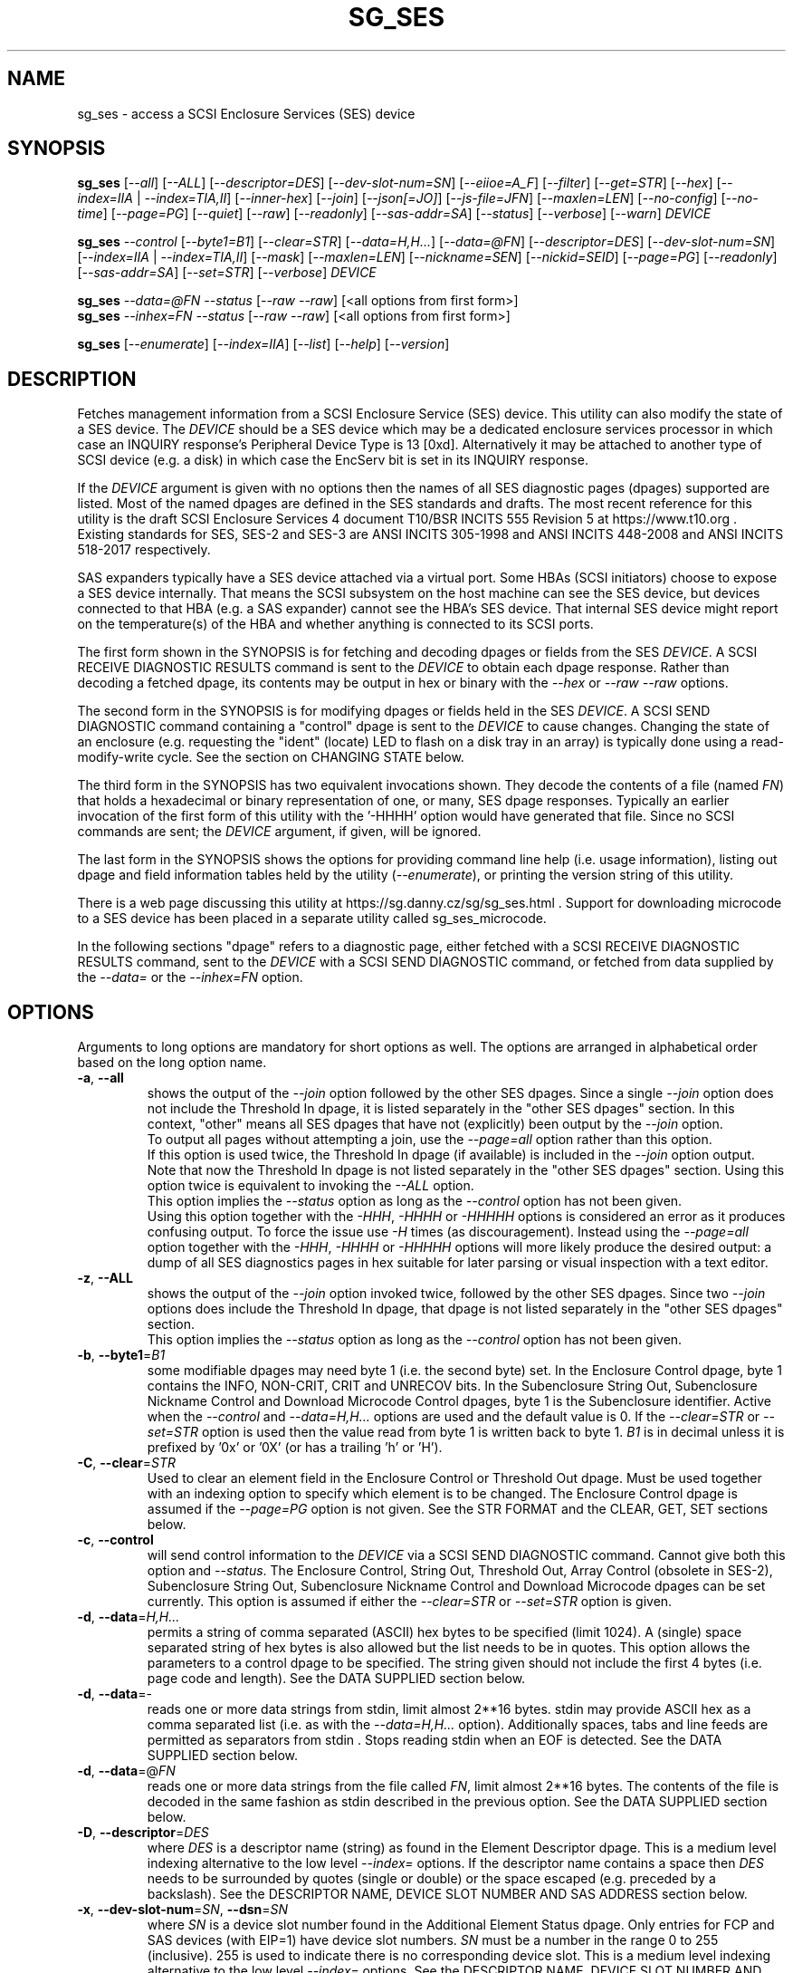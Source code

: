 .TH SG_SES "8" "June 2023" "sg3_utils\-1.48" SG3_UTILS
.SH NAME
sg_ses \- access a SCSI Enclosure Services (SES) device
.SH SYNOPSIS
.B sg_ses
[\fI\-\-all\fR] [\fI\-\-ALL\fR] [\fI\-\-descriptor=DES\fR]
[\fI\-\-dev\-slot\-num=SN\fR] [\fI\-\-eiioe=A_F\fR] [\fI\-\-filter\fR]
[\fI\-\-get=STR\fR] [\fI\-\-hex\fR] [\fI\-\-index=IIA\fR |
\fI\-\-index=TIA,II\fR] [\fI\-\-inner\-hex\fR] [\fI\-\-join\fR]
[\fI\-\-json[=JO]\fR] [\fI\-\-js\-file=JFN\fR] [\fI\-\-maxlen=LEN\fR]
[\fI\-\-no\-config\fR] [\fI\-\-no\-time\fR] [\fI\-\-page=PG\fR]
[\fI\-\-quiet\fR] [\fI\-\-raw\fR] [\fI\-\-readonly\fR]
[\fI\-\-sas\-addr=SA\fR] [\fI\-\-status\fR] [\fI\-\-verbose\fR]
[\fI\-\-warn\fR] \fIDEVICE\fR
.PP
.B sg_ses
\fI\-\-control\fR [\fI\-\-byte1=B1\fR] [\fI\-\-clear=STR\fR]
[\fI\-\-data=H,H...\fR] [\fI\-\-data=@FN\fR] [\fI\-\-descriptor=DES\fR]
[\fI\-\-dev\-slot\-num=SN\fR] [\fI\-\-index=IIA\fR | \fI\-\-index=TIA,II\fR]
[\fI\-\-mask\fR] [\fI\-\-maxlen=LEN\fR] [\fI\-\-nickname=SEN\fR]
[\fI\-\-nickid=SEID\fR]  [\fI\-\-page=PG\fR] [\fI\-\-readonly\fR]
[\fI\-\-sas\-addr=SA\fR] [\fI\-\-set=STR\fR] [\fI\-\-verbose\fR]
\fIDEVICE\fR
.PP
.B sg_ses
\fI\-\-data=@FN\fR \fI\-\-status\fR [\fI\-\-raw\fR \fI\-\-raw\fR]
[<all options from first form>]
.br
.B sg_ses
\fI\-\-inhex=FN\fR \fI\-\-status\fR [\fI\-\-raw\fR \fI\-\-raw\fR]
[<all options from first form>]
.PP
.B sg_ses
[\fI\-\-enumerate\fR] [\fI\-\-index=IIA\fR] [\fI\-\-list\fR] [\fI\-\-help\fR]
[\fI\-\-version\fR]
.SH DESCRIPTION
.\" Add any additional description here
Fetches management information from a SCSI Enclosure Service (SES) device.
This utility can also modify the state of a SES device. The \fIDEVICE\fR
should be a SES device which may be a dedicated enclosure services processor
in which case an INQUIRY response's Peripheral Device Type is 13 [0xd].
Alternatively it may be attached to another type of SCSI device (e.g. a
disk) in which case the EncServ bit is set in its INQUIRY response.
.PP
If the \fIDEVICE\fR argument is given with no options then the names of all
SES diagnostic pages (dpages) supported are listed. Most of the named dpages
are defined in the SES standards and drafts. The most recent reference for
this utility is the draft SCSI Enclosure Services 4 document T10/BSR INCITS
555 Revision 5 at https://www.t10.org . Existing standards for SES, SES\-2
and SES\-3 are ANSI INCITS 305\-1998 and ANSI INCITS 448\-2008 and ANSI
INCITS 518\-2017 respectively.
.PP
SAS expanders typically have a SES device attached via a virtual port. Some
HBAs (SCSI initiators) choose to expose a SES device internally. That means
the SCSI subsystem on the host machine can see the SES device, but devices
connected to that HBA (e.g. a SAS expander) cannot see the HBA's SES device.
That internal SES device might report on the temperature(s) of the HBA and
whether anything is connected to its SCSI ports.
.PP
The first form shown in the SYNOPSIS is for fetching and decoding dpages or
fields from the SES \fIDEVICE\fR. A SCSI RECEIVE DIAGNOSTIC RESULTS command
is sent to the \fIDEVICE\fR to obtain each dpage response.  Rather than
decoding a fetched dpage, its contents may be output in hex or binary with
the \fI\-\-hex\fR or \fI\-\-raw \-\-raw\fR options.
.PP
The second form in the SYNOPSIS is for modifying dpages or fields held in the
SES \fIDEVICE\fR. A SCSI SEND DIAGNOSTIC command containing a "control" dpage
is sent to the \fIDEVICE\fR to cause changes. Changing the state of an
enclosure (e.g. requesting the "ident" (locate) LED to flash on a disk tray
in an array) is typically done using a read\-modify\-write cycle. See the
section on CHANGING STATE below.
.PP
The third form in the SYNOPSIS has two equivalent invocations shown. They
decode the contents of a file (named \fIFN\fR) that holds a hexadecimal or
binary representation of one, or many, SES dpage responses. Typically an
earlier invocation of the first form of this utility with the '\-HHHH' option
would have generated that file. Since no SCSI commands are sent; the
\fIDEVICE\fR argument, if given, will be ignored.
.PP
The last form in the SYNOPSIS shows the options for providing command line
help (i.e. usage information), listing out dpage and field information tables
held by the utility (\fI\-\-enumerate\fR), or printing the version string
of this utility.
.PP
There is a web page discussing this utility at
https://sg.danny.cz/sg/sg_ses.html . Support for downloading microcode to
a SES device has been placed in a separate utility called sg_ses_microcode.
.PP
In the following sections "dpage" refers to a diagnostic page, either fetched
with a SCSI RECEIVE DIAGNOSTIC RESULTS command, sent to the \fIDEVICE\fR with
a SCSI SEND DIAGNOSTIC command, or fetched from data supplied by the
\fI\-\-data=\fR or the \fI\-\-inhex=FN\fR option.
.SH OPTIONS
Arguments to long options are mandatory for short options as well.
The options are arranged in alphabetical order based on the long option name.
.TP
\fB\-a\fR, \fB\-\-all\fR
shows the output of the \fI\-\-join\fR option followed by the other SES
dpages. Since a single \fI\-\-join\fR option does not include the Threshold
In dpage, it is listed separately in the "other SES dpages" section. In
this context, "other" means all SES dpages that have not (explicitly) been
output by the \fI\-\-join\fR option.
.br
To output all pages without attempting a join, use the \fI\-\-page=all\fR
option rather than this option.
.br
If this option is used twice, the Threshold In dpage (if available) is
included in the \fI\-\-join\fR option output. Note that now the Threshold In
dpage is not listed separately in the "other SES dpages" section. Using this
option twice is equivalent to invoking the \fI\-\-ALL\fR option.
.br
This option implies the \fI\-\-status\fR option as long as the
\fI\-\-control\fR option has not been given.
.br
Using this option together with the \fI\-HHH\fR, \fI\-HHHH\fR or
\fI\-HHHHH\fR options is considered an error as it produces confusing output.
To force the issue use \fI\-H\fR times (as discouragement). Instead using the
\fI\-\-page=all\fR option together with the \fI\-HHH\fR, \fI\-HHHH\fR or
\fI\-HHHHH\fR options will more likely produce the desired output: a dump of
all SES diagnostics pages in hex suitable for later parsing or visual
inspection with a text editor.
.TP
\fB\-z\fR, \fB\-\-ALL\fR
shows the output of the \fI\-\-join\fR option invoked twice, followed by the
other SES dpages. Since two \fI\-\-join\fR options does include the Threshold
In dpage, that dpage is not listed separately in the "other SES dpages"
section.
.br
This option implies the \fI\-\-status\fR option as long as the
\fI\-\-control\fR option has not been given.
.TP
\fB\-b\fR, \fB\-\-byte1\fR=\fIB1\fR
some modifiable dpages may need byte 1 (i.e. the second byte) set. In the
Enclosure Control dpage, byte 1 contains the INFO, NON\-CRIT, CRIT and
UNRECOV bits. In the Subenclosure String Out, Subenclosure Nickname Control
and Download Microcode Control dpages, byte 1 is the Subenclosure identifier.
Active when the \fI\-\-control\fR and \fI\-\-data=H,H...\fR options are used
and the default value is 0. If the \fI\-\-clear=STR\fR or \fI\-\-set=STR\fR
option is used then the value read from byte 1 is written back to byte 1.
\fIB1\fR is in decimal unless it is prefixed by '0x' or '0X' (or has a
trailing 'h' or 'H').
.TP
\fB\-C\fR, \fB\-\-clear\fR=\fISTR\fR
Used to clear an element field in the Enclosure Control or Threshold Out
dpage. Must be used together with an indexing option to specify which element
is to be changed. The Enclosure Control dpage is assumed if the
\fI\-\-page=PG\fR option is not given. See the STR FORMAT and the CLEAR, GET,
SET sections below.
.TP
\fB\-c\fR, \fB\-\-control\fR
will send control information to the \fIDEVICE\fR via a SCSI SEND
DIAGNOSTIC command. Cannot give both this option and \fI\-\-status\fR.
The Enclosure Control, String Out, Threshold Out, Array Control (obsolete
in SES\-2), Subenclosure String Out, Subenclosure Nickname Control and
Download Microcode dpages can be set currently. This option is assumed if
either the \fI\-\-clear=STR\fR or \fI\-\-set=STR\fR option is given.
.TP
\fB\-d\fR, \fB\-\-data\fR=\fIH,H...\fR
permits a string of comma separated (ASCII) hex bytes to be specified (limit
1024). A (single) space separated string of hex bytes is also allowed but
the list needs to be in quotes. This option allows the parameters to a
control dpage to be specified. The string given should not include the first 4
bytes (i.e. page code and length). See the DATA SUPPLIED section below.
.TP
\fB\-d\fR, \fB\-\-data\fR=\-
reads one or more data strings from stdin, limit almost 2**16 bytes. stdin
may provide ASCII hex as a comma separated list (i.e. as with the
\fI\-\-data=H,H...\fR option). Additionally spaces, tabs and line feeds are
permitted as separators from stdin . Stops reading stdin when an EOF is
detected. See the DATA SUPPLIED section below.
.TP
\fB\-d\fR, \fB\-\-data\fR=@\fIFN\fR
reads one or more data strings from the file called \fIFN\fR, limit almost
2**16 bytes. The contents of the file is decoded in the same fashion as
stdin described in the previous option. See the DATA SUPPLIED section below.
.TP
\fB\-D\fR, \fB\-\-descriptor\fR=\fIDES\fR
where \fIDES\fR is a descriptor name (string) as found in the Element
Descriptor dpage. This is a medium level indexing alternative to the low
level \fI\-\-index=\fR options. If the descriptor name contains a space then
\fIDES\fR needs to be surrounded by quotes (single or double) or the space
escaped (e.g. preceded by a backslash). See the DESCRIPTOR NAME, DEVICE SLOT
NUMBER AND SAS ADDRESS section below.
.TP
\fB\-x\fR, \fB\-\-dev\-slot\-num\fR=\fISN\fR, \fB\-\-dsn\fR=\fISN\fR
where \fISN\fR is a device slot number found in the Additional Element Status
dpage. Only entries for FCP and SAS devices (with EIP=1) have device slot
numbers. \fISN\fR must be a number in the range 0 to 255 (inclusive). 255 is
used to indicate there is no corresponding device slot. This is a medium level
indexing alternative to the low level \fI\-\-index=\fR options. See the
DESCRIPTOR NAME, DEVICE SLOT NUMBER AND SAS ADDRESS section below.
.TP
\fB\-E\fR, \fB\-\-eiioe\fR=\fIA_F\fR
\fIA_F\fR is either the string 'auto' or 'force'. There was some fuzziness
in the interpretation of the 'element index' field in the Additional Element
Status (AES) dpage between SES\-2 and SES\-3. The EIIOE bit was introduced to
resolve the problem but not all enclosures have caught up. In the SES\-3
revision 12 draft the EIIOE bit was expanded to a 2 bit EIIOE field.
Using '\-\-eiioe=force' will decode the AES dpage as if the EIIOE field is set
to 1.  Using '\-\-eiioe=auto' will decode the AES dpage as if the EIIOE field
is set to 1 if the first AES descriptor has its EIP bit set and its element
index field is 1 (in other words a heuristic to guess whether the EIIOE field
should be set to 1 or 0).
.br
If the enclosure sets the actual EIIOE field to 1 or more then this option has
no effect. It is recommended that HP JBOD users set \-\-eiioe=auto .
.TP
\fB\-e\fR, \fB\-\-enumerate\fR
enumerate all known diagnostic page (dpage) names and SES elements that this
utility recognizes plus the abbreviations accepted by this utility. Ignores
\fIDEVICE\fR if it is given. Essentially it is dumping out tables held
internally by this utility.
.br
If \fI\-\-enumerate\fR is given twice, then the recognized acronyms for the
\fI\-\-clear=STR\fR, \fI\-\-get=STR\fR and \fI\-\-set=STR\fR options are
listed. The utility exits after listing this information, so most other
options and \fIDEVICE\fR are ignored. Since there are many acronyms for
the Enclosure Control/Status dpage then the output can be further restricted
by giving the \fI\-\-index=IIA\fR option (e.g. "sg_ses \-ee \-I ts" to only
show the acronyms associated with the Enclosure Control/Status dpage's
Temperature Sensor Element Type).
.TP
\fB\-f\fR, \fB\-\-filter\fR
cuts down on the amount of output from the Enclosure Status dpage and the
Additional Element Status dpage. When this option is given, any line which
has all its binary flags cleared (i.e. 0) is filtered out (i.e.  ignored).
If a line has some other value on it (e.g. a temperature) then it is output.
When this option is used twice only elements associated with the "status=ok"
field (in the Enclosure status dpage) are output. The \fI\-\-filter\fR option
is useful for reducing the amount of output generated by the \fI\-\-join\fR
option.
.TP
\fB\-G\fR, \fB\-\-get\fR=\fISTR\fR
Used to read a field in a status element. Must be used together with a an
indexing option to specify which element is to be read. By default the
Enclosure Status dpage is read, the only other dpages that can be read are the
Threshold In and Additional Element Status dpages. If a value is found it is
output in decimal to stdout (by default) or in hexadecimal preceded by "0x"
if the \fI\-\-hex\fR option is also given. See the STR FORMAT and the CLEAR,
GET, SET sections below.
.TP
\fB\-h\fR, \fB\-\-help\fR
output the usage message then exit. Since there is a lot of information,
it is split into two pages. The most important is shown on the first page.
Use this option twice (e.g. '\-hh') to output the second page. Note: the
\fI\-\-enumerate\fR option might also be viewed as a help or usage type
option. And like this option it has a "given twice" form: '\-ee'.
.TP
\fB\-H\fR, \fB\-\-hex\fR
If the \fI\-\-get=STR\fR option is given then output the value found (if
any) in hexadecimal, with a leading "0x". Otherwise output the response
in hexadecimal; with a leading hex address/index at the start of each line.
If given twice an ASCII rendering is given to the right of each line. If
given three or more times, the hexadecimal bytes only are output, 16
bytes (or less) on each line.
.br
Ignored when all elements from several dpages are being accessed (e.g. when
the \fI\-\-join\fR option is used). Also see the \fI\-\-raw\fR option which
may be used with this option.
.br
To dump one of more dpage responses to stdout in ASCII parsable hexadecimal
use \fI\-HHH\fR or \fI\-HHHH\fR. The triple H form only outputs hexadecimal
which is fine for a single dpage response. When all dpages are dumped (e.g.
with \fI\-\-page=all\fR) then the quad H form adds the name of each dpage
preceded by a hash mark ('#'). Hence the output of the quad H form is still
parsable plus it is easier for users to view and possibly edit. Using this
option 5 times (e.g. \fI\-HHHHH\fR) adds the page code in hex after the
page's name in the comment before the hex rendering of that mode page.
.br
If the \fI\-\-inner\-hex\fR option is also given it changes the action of
this option. See the description of the \fI\-\-inner\-hex\fR option. Giving
both \fI\-HHHH\fR (or greater) and the \fI\-\-inner\-hex\fR option is
reported as an error.
.br
Note that the meaning of '-H' and '-HH' have been swapped in
version "2.72 20230130" for compatibility with other utilities in this
package and the description of this option in the sg3_utils(8) manpage.
.TP
\fB\-I\fR, \fB\-\-index\fR=\fIIIA\fR
where \fIIIA\fR is either an individual index (II) or an Element type
abbreviation (A). See the INDEXES section below. If the \fI\-\-page=PG\fR
option is not given then the Enclosure Status (or Control) dpage is assumed.
May be used with the \fI\-\-join\fR option or one of the \fI\-\-clear=STR\fR,
\fI\-\-get=STR\fR or \fI\-\-set=STR\fR options. To enumerate the available
Element type abbreviations use the \fI\-\-enumerate\fR option.
.TP
\fB\-I\fR, \fB\-\-index\fR=\fITIA,II\fR
where \fITIA,II\fR is an type header index (TI) or Element type
abbreviation (A) followed by an individual index (II). See the INDEXES section
below. If the \fI\-\-page=PG\fR option is not given then the Enclosure
Status (or Control) dpage is assumed. May be used with the \fI\-\-join\fR
option or one of the \fI\-\-clear=STR\fR, \fI\-\-get=STR\fR or
\fI\-\-set=STR\fR options. To enumerate the available Element type
abbreviations use the \fI\-\-enumerate\fR option.
.TP
\fB\-X\fR, \fB\-\-inhex\fR=\fIFN\fR
where \fIFN\fR is a filename. It has the equivalent action of the
\fI\-\-data=@FN\fR option. If \fIFN\fR is '\-' then stdin is read. This
option has been given for compatibility with other utilities in this
package that use \fI\-\-inhex=FN\fR (or \fI\-\-in=FN\fR) is a similar
way. See the "HEX, BINARY AND JSON FORMATS" section in the
sg3_utils manpage for more information.
.TP
\fB\-i\fR, \fB\-\-inner\-hex\fR
the outer levels of a status dpage are decoded and printed out but the
innermost level(s) (e.g. the Element Status Descriptor) is output in hex.
For dpages that depend on the Configuration dpage, its structure is taken
into account with this option, while when the \fI\-\-no\-config\fR option
is used, its structure is ignored. Can be used with an indexing option
and/or \fI\-\-join\fR options. This option is mainly for debugging.
.br
This option may also be used with the \fI\-\-json[=JO]\fR option to lessen
the decoding dependency on other dpages. This option may be used twice in
this context. See the JSON INFORMATION section below.
.br
The \fI\-\-hex\fR option may be given with this option to control whether
ASCII appears to the right of each hex line of bytes, or not. Without a
\fI\-\-hex\fR option, ASCII appears to the right of each hex line of bytes;
if the \fI\-\-hex\fR option appear once, no ASCII rendering appears.
.TP
\fB\-j\fR, \fB\-\-join\fR
group elements from the Element Descriptor, Enclosure Status and Additional
Element Status dpages. If this option is given twice then elements from the
Threshold In dpage are also grouped. The order is dictated by the Configuration
dpage but that dpage is not explicitly shown.
.br
There can be a bewildering amount of information in the "join" output. The
default is to output everything. Several additional options are provided to
cut down the amount displayed. If the indexing options is given, only the
matching elements and their associated fields are output. The \fI\-\-filter\fR
option (see its description) can be added to reduce the amount of output.
Also "\-\-page=aes" (or "\-p 0xa") can be added to suppress the output of
rows that don't have a "aes" dpage component. See the INDEXES and DESCRIPTOR
NAME, DEVICE SLOT NUMBER AND SAS ADDRESS sections below.
.br
This option implies the \fI\-\-status\fR option. Giving the \fI\-\-control\fR
option with this option is an error.
.TP
\fB\-J\fR[=\fIJO\fR], \fB\-\-json\fR[=\fIJO\fR]
output is in JSON format instead of plain text form. Note that arguments
to the short and long form are themselves optional and if present start
with "=" and no whitespace is permitted around that "=".
.br
See sg3_utils_json manpage or use '?' for \fIJO\fR to get a summary.
For more specific information about JSON output with this utility, see the
JSON INFORMATION section below.
.TP
\fB\-Q\fR, \fB\-\-js\-file\fR=\fIJFN\fR
output is in JSON format and it is sent to a file named \fIJFN\fR. If that
file exists then it is truncated. By default, the JSON output is sent to
stdout.
.br
When this option is given, the \fI\-\-json[=JO]\fR option is implied and
need not be given. The \fI\-\-json[=JO]\fR option may still be needed to
set the \fIJO\fR parameter to non-default values.
.TP
\fB\-l\fR, \fB\-\-list\fR
This option is equivalent to \fI\-\-enumerate\fR. See that option.
.TP
\fB\-M\fR, \fB\-\-mask\fR
When modifying elements, the default action is a read (status element),
mask, modify (based on \fI\-\-clear=STR\fR or \fI\-\-set=STR\fR) then write
back as the control element. The mask step is new in sg_ses version 1.98
and is based on what is allowable (and in the same location) in draft SES\-3
revision 6. Those masks may evolve, as they have in the past. This option
re\-instates the previous logic which was to ignore the mask step. The
default action (i.e. without this option) is to perform the mask step in
the read\-mask\-modify\-write sequence.
.TP
\fB\-m\fR, \fB\-\-maxlen\fR=\fILEN\fR
\fILEN\fR is placed in the ALLOCATION LENGTH field of the SCSI RECEIVE
DIAGNOSTIC RESULTS commands sent by the utility. It represents the maximum
size of data the SES device can return (in bytes). It cannot exceed 65535
and defaults to 65532 (bytes). Some systems may not permit such large sizes
hence the need for this option. If \fILEN\fR is less than 0 or greater than
65535 then an error is generated. If \fILEN\fR is 0 then the default value
is used, otherwise if it is less than 4 then it is ignored (and a warning is
sent to stderr).
.TP
\fB\-n\fR, \fB\-\-nickname\fR=\fISEN\fR
where \fISEN\fR is the new Subenclosure Nickname. Only the first 32
characters (bytes) of \fISEN\fR are used, if more are given they are
ignored. See the SETTING SUBENCLOSURE NICKNAME section below.
.TP
\fB\-N\fR, \fB\-\-nickid\fR=\fISEID\fR
where \fISEID\fR is the Subenclosure identifier that the new
Nickname (\fISEN\fR) will be applied to. So \fISEID\fR must be an existing
Subenclosure identifier. The default value is 0 which is the
main enclosure.
.TP
\fB\-F\fR, \fB\-\-no\-config\fR
the Element status, Array status (obsolete), Element Descriptor, Additional
element status and Threshold In dpages all depend on the Configuration dpage
for decoding. For debugging purposes, when there is something wrong with the
relationship between these dpages, it may be useful to look at those pages
without using the configuration dpage. That is what this option does. Those
dpages still have some structure that can be output without the Configuration
dpage, but the inner parts are typically output in hex when this option is
given. This option is somewhat related to the \fI\-\-inner\-hex\fR option
which is also useful for debugging.
.br
This option is ignored on dpages that don't depend on the Configuration
dpage, including the Configuration dpage itself.
.TP
\fB\-y\fR, \fB\-\-no\-time\fR
this utility now issues a SCSI REPORT TIMESTAMP command just after an INQUIRY
command at the start of its execution. This enables the utility to output a
date\-time stamp or an uptime duration. The time value returned is in
illiseconds from some epoch. If the value corresponds to a period of less
than 3 years then it is considered to be an uptime duration and is output in
days, hours, minutes, seconds and milliseconds. Unix systems including Linux,
FreeBSD and Solaris use 00:00 on 1st January 1970 UTC as their epoch. The
date\-time stamp output is in RFC 2822 date format on two adjacent lines,
one in UTC and the other in local time.
.br
If for some reason calling the REPORT TIMESTAMP command causes a problem,
then this option will disable this feature.
.br
Note that the time returned is from the enclosure, not the machine that the
utility is executed from. This utility can use modern SCSI disks as the
\fIDEVICE\fR to fetch that disk't timestamp; this utility will then find
thet the \fIDEVICE\fR is not an enclosure and exit without doing any harm.
.TP
\fB\-p\fR, \fB\-\-page\fR=\fIPG\fR
where \fIPG\fR is a dpage abbreviation or code (a number). If \fIPG\fR
starts with a digit it is assumed to be in decimal unless prefixed by
0x for hex. Valid range is 0 to 255 (0x0 to 0xff) inclusive. Default is
dpage 'sdp' which is page_code 0 (i.e. "Supported Diagnostic Pages") if
no other options are given.
.br
Page code 0xff or abbreviation "all" is not a real dpage (as the highest real
dpage is 0x3f) but instead causes all SES dpages whose page code is 0x2f or
less to be output. This can be used with either the \fI\-HHHH\fR or \fI\-rr\fR
to send either hexadecimal ASCII or binary respectively to stdout. If an error
is detected fetching or decoding a diagnostic page it is noted, the rest of
the pages are processed then the deferred error is reported in the exit
status. If the \fI\-\-warn\fR option is also given then \fI\-\-page=all\fR
will exit immediately when an error is detected.
.br
To list the available dpage abbreviations give "xxx" for \fIPG\fR; the same
information can also be found with the \fI\-\-enumerate\fR option.
.TP
\fB\-q\fR, \fB\-\-quiet\fR
this suppresses the number of warnings and messages output. The exit status
of the utility is unaffected by this option.
.TP
\fB\-r\fR, \fB\-\-raw\fR
outputs the chosen status dpage in ASCII hex in a format suitable for a
later invocation using the \fI\-\-data=\fR option. A dpage less its first
4 bytes (page code and length) is output. When used twice (e.g. \fI\-rr\fR)
the full dpage contents is output in binary to stdout.
.br
Note that the use of a single \fI\-\-raw\fR option is different from most
other utilities in the sg3_utils package.
.br
When \fI\-rr\fR is used together with the \fI\-\-data=\-\fR,
\fI\-\-data=@FN\fR, or \fI\-\-inhex=FN\fR then stdin or file FN is decoded as
a binary stream that continues to be read until an end of file (EOF). Once
that data is read then the internal raw option is cleared to 0 so the output
is not effected. So the \fI\-rr\fR option either changes how the input or
output is treated, but not both in a single invocation.
.TP
\fB\-R\fR, \fB\-\-readonly\fR
open the \fIDEVICE\fR read\-only (e.g. in Unix with the O_RDONLY flag).
The default is to open it read\-write.
.TP
\fB\-A\fR, \fB\-\-sas\-addr\fR=\fISA\fR
this is an indexing method for SAS end devices (e.g. SAS disks). The utility
will try to find the element or slot in the Additional Element Status dpage
whose SAS address matches \fISA\fR. For a SAS disk or tape that SAS address
is its target port identifier for the port connected to that element or slot.
Most SAS disks and tapes have two such target ports, usually numbered
consecutively.
.br
SATA devices in a SAS enclosure often receive "manufactured" target port
identifiers from a SAS expander; typically will have a SAS address close to,
but different from, the SAS address of the expander itself. Note that this
manufactured target port identifier is different from a SATA disk's WWN.
.br
\fISA\fR is a hex number that is up to 8 digits long. It may have a
leading '0x' or '0X' or a trailing 'h' or 'H'. This option is a medium level
indexing alternative to the low level \fI\-\-index=\fR options.
See the DESCRIPTOR NAME, DEVICE SLOT NUMBER AND SAS ADDRESS section below.
.TP
\fB\-S\fR, \fB\-\-set\fR=\fISTR\fR
Used to set an element field in the Enclosure Control or Threshold Out dpage.
Must be used together with an indexing option to specify which element is to
be changed. The Enclosure Control dpage is assumed if the \fI\-\-page=PG\fR
option is not given. See the STR FORMAT and CLEAR, GET, SET sections below.
.TP
\fB\-s\fR, \fB\-\-status\fR
will fetch dpage from the \fIDEVICE\fR via a SCSI RECEIVE DIAGNOSTIC RESULTS
command (or from \fI\-\-data=@FN\fR). In the absence of other options that
imply modifying a dpage (e.g.  \fI\-\-control\fR or \fI\-\-set=STR\fR) then
\fI\-\-status\fR is assumed, except when the \fI\-\-data=\fR option is given.
When the \fI\-\-data=\fR option is given there is no default action: either
the \fI\-\-control\fR or this option must be given to distinguish between
the two different ways that data will be treated.
.TP
\fB\-v\fR, \fB\-\-verbose\fR
increase the level of verbosity. For example when this option is given four
times (in which case the short form is more convenient: '\-vvvv') then if
the internal join array has been generated then it is output to stderr in
a form suitable for debugging.
.TP
\fB\-V\fR, \fB\-\-version\fR
print the version string and then exit.
.TP
\fB\-w\fR, \fB\-\-warn\fR
warn about certain irregularities with warnings sent to stderr. The join is a
complex operation that requires fields from several dpages to be synchronized.
The quality of SES devices vary and to be fair, the descriptions from T10
drafts and standards have been tweaked several times (see the EIIOE field) in
order to clear up confusion.
.br
This option will cause fetching all dpages with the \fI\-\-page=all\fR option
to exit immediately when an error is detected.
.SH INDEXES
An enclosure can have information about its disk and tape drives plus other
supporting components like power supplies spread across several dpages.
Addressing a specific element (overall or individual) within a dpage is
complicated. This section describes low level indexing (i.e. choosing a single
element (or a group of related elements) from a large number of elements). If
available, the medium level indexing described in the following
section (DESCRIPTOR NAME, DEVICE SLOT NUMBER AND SAS ADDRESS) might be simpler
to use.
.PP
The Configuration dpage is key to low level indexing: it contains a list
of "type headers", each of which contains an Element type (e.g. Array
Device Slot), a Subenclosure identifier (0 for the primary enclosure) and
a "Number of possible elements". Corresponding to each type header, the
Enclosure Status dpage has one "overall" element plus "Number of possible
elements" individual elements all of which have the given Element type. For
some Element types the "Number of possible elements" will be 0 so the
Enclosure Status dpage has only one "overall" element corresponding to that
type header. The Element Descriptor dpage and the Threshold (In and Out)
dpages follow a similar pattern as the Enclosure Status dpage.
.PP
The numeric index corresponding to the overall element is "\-1". If the
Configuration dpage indicates a particular element type has "n" elements
then its indexes range from \-1 to n\-1 .
.PP
The Additional Element Status dpage is a bit more complicated. It has
entries for "Number of possible elements" of certain Element types. It
does not have entries corresponding to the "overall" elements. To make
the correspondence a little clearer each descriptor in this dpage optionally
contains an "Element Index Present" (EIP) indicator. If EIP is set then each
element's "Element Index" field refers to the position of the corresponding
element in the Enclosure Status dpage.
.PP
Addressing a single overall element or a single individual element is done
with two indexes: TI and II. TI=0 corresponds to the first type header entry
which must be a Device Slot or Array Device Slot Element type (according to
the SES\-2 standard). To address the corresponding overall instance, II is
set to \-1, otherwise II can be set to the individual instance index. As an
alternative to the type header index (TI), an Element type
abbreviation (A) (e.g. "ps" for Power Supply Element type) optionally followed
by a number (e.g. "ps" refers to the first Power Supply Element type; "ps1"
refers to the second) can be given.
.PP
One of two command lines variants can be used to specify indexes:
\fI\-\-index=TIA,II\fR where \fITIA\fR is either an type header index (TI)
or an Element type abbreviation (A) (e.g. "ps" or "ps1"). \fIII\fR is either
an individual index or "\-1" to specify the overall element. The second
variant is \fI\-\-index=IIA\fR where \fIIIA\fR is either an individual
index (II) or an Element type abbreviation (A). When \fIIIA\fR is an
individual index then the option is equivalent to \fI\-\-index=0,II\fR. When
\fIIIA\fR is an Element type abbreviation then the option is equivalent to
\fI\-\-index=A,\-1\fR.
.PP
Wherever an individual index is applicable, it can be replaced by an
individual index range. It has the form: <first_ii>:<last_ii>. For
example: '3:5' will select individual indexes 3, 4 and 5 . Note that the
range \-1:255 represents all possible elements of an element type and is not
an error, only those element that exist will be selected. Previously '\-' was
used as an index range separator but that leads to awkward syntax like
\-1\-1 for indexes: \-1 (overall element), 0 and 1 (individual elements).
.PP
To cope with vendor specific Element types (whose type codes should be in
the range 128 to 255) the Element type code can be given as a number with
a leading underscore. For example these are equivalent: \fI\-\-index=arr\fR
and \fI\-\-index=_23\fR since the Array Device Slot Element type code is 23.
Also \fI\-\-index=ps1\fR and \fI\-\-index=_2_1\fR are equivalent.
.PP
Another example: if the first type header in the Configuration dpage has
has Array Device Slot Element type then \fI\-\-index=0,\-1\fR is
equivalent to \fI\-\-index=arr\fR. Also \fI\-\-index=arr,3\fR is equivalent
to \fI\-\-index=3\fR.
.PP
The \fI\-\-index=\fR option is used to reduce the amount of output (e.g. only
showing the element associated with the second 12 volt power supply). It may
also be used together with with the \fI\-\-clear=STR\fR, \fI\-\-get=STR\fR
and \fI\-\-set=STR\fR options which are described in the STR section below.
.SH DESCRIPTOR NAME, DEVICE SLOT NUMBER AND SAS ADDRESS
The three options: \fI\-\-descriptor=DES\fR, \fI\-\-dev\-slot\-num=SN\fR and
\fI\-\-sas\-addr=SA\fR allow medium level indexing, as an alternative to the
low level \fI\-\-index=\fR option. Only one of the three options can be used
in an invocation. When either of these three option is used a join operation
is performed (but not displayed) before element selection takes place.
.PP
These medium level indexing options need support from the SES device and that
support is optional. For example the \fI\-\-descriptor=DES\fR needs the
Element Descriptor dpage provided by the SES device however that is optional.
Also the provided descriptor names need to be useful, and having descriptor
names which are all "0" is not very useful. Also some elements (e.g. overall
elements) may not have descriptor names.
.PP
These medium level indexing options can be used to reduce the amount of
output (e.g. only showing the elements related to device slot number 3).
They may also be used together with with the \fI\-\-clear=STR\fR,
\fI\-\-get=STR\fR and \fI\-\-set=STR\fR options which are described in the
following section. Note that even if a field can be set (e.g. "do not
remove" (dnr)) and that field can be read back with \fI\-\-get=STR\fR
confirming that change, the disk array may still ignore it (e.g. because it
does not have the mechanism to lock the disk drawer).
.SH STR FORMAT
The \fISTR\fR operands of the \fI\-\-clear=STR\fR, \fI\-\-get=STR\fR and
\fI\-\-set=STR\fR options all have the same structure. There are two forms:
.PP
      <acronym>[=<value>]
      <start_byte>:<start_bit>[:<num_bits>][=<value>]
.PP
The <acronym> is one of a list of common fields (e.g. "ident" and "fault")
that the utility converts internally into the second form. The <start_byte>
is usually in the range 0 to 3, the <start_bit> must be in the range 0 to
7 and the <num_bits> must be in the range 1 to 64 (default 1). The
number of bits are read in the left to right sense of the element tables
shown in the various SES draft documents. For example the 8 bits of
byte 2 would be represented as 2:7:8 with the most significant bit being
2:7 and the least significant bit being 2:0 .
.PP
The <value> is optional but is ignored if provided to \fI\-\-get=STR\fR.
For \fI\-\-set=STR\fR the default <value> is 1 while for \fI\-\-clear=STR\fR
the default value is 0 . <value> is assumed to be decimal, hexadecimal
values can be given in the normal fashion.
.PP
The supported list of <acronym>s can be viewed by using the
\fI\-\-enumerate\fR option twice (or "\-ee").
.SH CLEAR, GET, SET
The \fI\-\-clear=STR\fR, \fI\-\-get=STR\fR and \fI\-\-set=STR\fR options can
be used up to 8 times in the same invocation. Any <acronym>s used in the
\fISTR\fR operands must refer to the same dpage.
.PP
When multiple of these options are used (maximum: 8), they are applied in the
order in which they appear on the command line. So if options contradict each
other, the last one appearing on the command line will be enforced. When
there are multiple \fI\-\-clear=STR\fR and \fI\-\-set=STR\fR options, then
the dpage they refer to is only written after the last one.
.SH DATA SUPPLIED
This section describes the two scenarios that can occur when the
\fI\-\-data=\fR option is given. These scenarios are the same irrespective
of whether the argument to the \fI\-\-data=\fR option is a string of
hex bytes on the command line, stdin (indicated by \fI\-\-data=\-\fR) or
names a file (e.g. \fI\-\-data=@thresh_in_dpage.hex\fR).
.PP
The first scenario is flagged by the \fI\-\-control\fR option. It uses the
supplied data to build a 'control' dpage that will be sent to the
\fIDEVICE\fR using the SCSI SCSI SEND DIAGNOSTIC command. The supplied dpage
data should not include its first 4 bytes. Those 4 bytes are added by this
utility using the \fI\-\-page=PG\fR option with \fIPG\fR placed at byte
offset 0). If needed, the \fI\-\-byte1=B1\fR option sets byte offset 1,
else 0 is placed in that position. The number of bytes decoded from the data
provided (i.e. its length) goes into byte offsets 2 and 3.
.PP
The second scenario is flagged by the \fI\-\-status\fR option (or the absence
of the \fI\-\-control\fR option). It decodes the supplied data assuming that
it represents the response to one or more SCSI RECEIVE DIAGNOSTIC RESULTS
commands. Those responses have typically been captured from some earlier
invocation(s) of this utility. Those earlier invocations could use
the '\-HHH' or '\-HHHH' option and file redirection to capture that
response (or responses) in hexadecimal. The supplied dpage response data is
decoded according to the other command line options. For example the
\fI\-\-join\fR option could be given and that would require the data from
multiple dpages typically:  Configuration, Enclosure status, Element
descriptor and Additional element status dpages. If in doubt use
\fI\-\-page=all\fR in the capture phase; having more dpages than needed
is not a problem.
.PP
By default the user supplied data is assumed to be ASCII hexadecimal in
lines that don't exceed 512 characters. Anything on a line from and
including a hash mark ('#') to the end of line is ignored. An end of
line can be a LF or CR,LF and blank lines are ignored. Each separated
pair (or single) hexadecimal digits represent a byte (and neither a
leading '0x' nor a trailing 'h' should be given). Separators are either
space, tab, comma or end of line.
.PP
Alternatively binary can be used and this is flagged by the '\-rr' option.
The \fI\-\-data=H,H...\fR form cannot use binary values for the 'H's, only
ASCII hexadecimal. The other two forms (\fI\-\-data=\-\fR and
\fI\-\-data=@FN\fR) may contain binary data. Note that when the '\-rr'
option is used with \fI\-\-data=@FN\fR that it only changes the
interpretation of the input data, it does not change the decoding and output
representation.
.SH CHANGING STATE
This utility has various techniques for changing the state of a SES device.
As noted above this is typically a read\-modify\-write type operation.
Most modifiable dpages have a "status" (or "in") page that can be read, and
a corresponding "control" (or "out") dpage that can be written back to change
the state of the enclosure.
.PP
The lower level technique provided by this utility involves outputting
a "status" dpage in hex with \fI\-\-raw\fR. Then a text editor can be used
to edit the hex (note: to change an Enclosure Control descriptor the SELECT
bit needs to be set). Next the control dpage data can fed back with the
\fI\-\-data=H,H...\fR option together with the \fI\-\-control\fR option;
the \fI\-\-byte1=B1\fR option may need to be given as well.
.PP
Changes to the Enclosure Control dpage (and the Threshold Out dpage) can be
done at a higher level. This involves choosing a dpage (the default in this
case is the Enclosure Control dpage). Next choose an individual or overall
element index (or name it with its Element Descriptor string). Then give
the element's name (e.g. "ident" for RQST IDENT) or its position within that
element (e.g. in an Array Device Slot Control element RQST IDENT is byte 2,
bit 1 and 1 bit long ("2:1:1")). Finally a value can be given, if not the
value for \fI\-\-set=STR\fR defaults to 1 and for \fI\-\-clear=STR\fR
defaults to 0.
.SH SETTING SUBENCLOSURE NICKNAME
The format of the Subenclosure Nickname control dpage is different from its
corresponding status dpage. The status dpage reports all Subenclosure
Nicknames (and Subenclosure identifier 0 is the main enclosure) while the
control dpage allows only one of them to be changed. Therefore using the
\fB\-\-data\fR option technique to change a Subenclosure nickname is
difficult (but still possible).
.PP
To simplify changing a Subenclosure nickname the \fI\-\-nickname=SEN\fR and
\fI\-\-nickid=SEID\fR options have been added. If the \fISEN\fR string
contains spaces or other punctuation, it should be quoted: surrounded by
single or double quotes (or the offending characters escaped). If the
\fI\-\-nickid=SEID\fR is not given then a Subenclosure identifier of 0 is
assumed. As a guard the \fI\-\-control\fR option must also be given. If
the \fI\-\-page=PG\fR option is not given then \fI\-\-page=snic\fR is
assumed.
.PP
When \fI\-\-nickname=SEN\fR is given then the Subenclosure Nickname Status
dpage is read to obtain the Generation Code field. That Generation Code
together with no more than 32 bytes from the Nickname (\fISEN\fR) and the
Subenclosure Identifier (\fISEID\fR) are written to the Subenclosure Nickname
Control dpage.
.PP
There is an example of changing a nickname in the EXAMPLES section below.
.SH NVME ENCLOSURES
Support has been added to sg_ses (actually, its underlying library) for
NVMe (also known as NVM Express) Enclosures. It can be considered
experimental in sg3_utils package version 1.43 and sg_ses version 2.34 .
.PP
This support is based on a decision by NVME\-MI (Management Interface)
developers to support the SES\-3 standard. This was facilitated by adding
NVME\-MI SES Send and SES Receive commands that tunnel dpage contents as
used by SES.
.SH JSON INFORMATION
The approach taken with JSON output (i.e. when the \fI\-\-json[=JO]\fR option
is given) is to output diagnostic page information unless the \fI\-\-join\fR
option is given. A problem specific to SES is that many diagnostic pages
depend on other diagnostic pages (e.g. decoding the Enclosure Status and the
Element Descriptor dpages both depend on the Configuration dpage).
.PP
When the \fI\-\-json[=JO]\fR and \fI\-\-page=PG\fR options are used in the
same invocation, then if \fIPG\fR has any dependencies on other diagnostic
pages, then those other pages are fetched. For example the Element Descriptor
dpage depends on the Configuration dpage. In some cases (e.g. dpages
misconfigured or in the process of being changed) it may be useful to decode
whatever is possible, without fetching other dpages. The \fI\-\-inner\-hex\fR
option may be used for this. Some dpages (e.g.  Enclosure Status dpage)
cannot be decoded at all, without fetching the Configuration dpage, so each 4
byte element will be output in hex. In the case of the Element Descriptor
dpage, the descriptors may be output in ASCII and are when the
\fI\-\-inner\-hex\fR option is given once. If the \fI\-\-inner\-hex\fR
option is given twice, then each descriptor will be output in hex.
.PP
When the \fI\-\-json[=JO]\fR and \fI\-\-page=PG\fR options are used in the
same invocation, then the top level object name is the name of \fIPG\fR in
snake notation. This includes the "_diagnostic_page" suffix.
.PP
When the \fI\-\-json[=JO]\fR and \fI\-\-join\fR options are used in the same
invocation (and the \fI\-\-page=PG\fR option is _not_ given), then the top
level object name is "join_of_diagnostic_pages" which contain a (JSON) array
named "element_list". Each element in that array starts with an "element_type"
field followed by "descriptor" and "element_number" fields. The "descriptor"
field's value is a string. All elements with the same "element_type" are
grouped together starting with the "overall_element" first.
The "overall_element" has an "element_number" value of -1. Individual
elements of the same "element_type" are in the following "element_list" array
elements start with an "element_number" value of 0. After
the "element_number" field there is a "overall" field with an integer value
of 0 (for an "individual" element) or a value of 1 (for "overall" element).
To reinforce that point there is a "individual" field with a boolean value
of true (for an "individual" element) or false. Next there is an object
named "status_descriptor" that contains the corresponding "Enclosure
Status" dpage's Enclosure status element. As required, the corresponding
Additional element status, Element descriptor by type element, and
Threshold status descriptors may also appear.
.PP
The plain text output (which is output by default) tends to trim output
when a line of element values are all 0. On the other hand when JSON output
is chosen, all fields, that meet the requirements of the command line
options, are output.
.SH NOTES
This utility can be used to fetch arbitrary (i.e. non SES) dpages (using
the SCSI READ DIAGNOSTIC command). To this end the \fI\-\-page=PG\fR and
\fI\-\-hex\fR options would be appropriate. Non\-SES dpages can be sent to
a device with the sg_senddiag utility.
.PP
The most troublesome part of the join operation is associating Additional
Element Status descriptors correctly. At least one SES device vendor has
misinterpreted the SES\-2 standard, specifically with its "element index"
field interpretation. The code in this utility interprets the "element
index" field as per the SES\-2 standard and if that yields an inappropriate
Element type, adjusts its indexing to follow that vendor's
misinterpretation. The SES\-3 drafts have introduced the EIIOE (Element
Index Includes Overall Elements) bit which later became a 2 bit field to
resolve this ambiguity. See the \fI\-\-eiioe=A_F\fR option.
.PP
In draft SES\-3 revision 5 the "Door Lock" element name was changed to
the "Door" (and an OPEN field was added to the status element). As a
consequence the former 'dl' element type abbreviation has been changed
to 'do'.
.PP
Some RAID controllers hide SES device nodes from the host Operating System.
It has been reported that some MegaRAID controllers do this and the
following command is needed to expose them:
.PP
   perccli /cx set backplane expose=<on/off>
.PP
where perccli is Dell's version of BroadCom's (LSI) storcli utility.
.PP
There is a related command set called SAF\-TE (SCSI attached fault\-tolerant
enclosure) for enclosure (including RAID) status and control. SCSI devices
that support SAF\-TE report "Processor" peripheral device type (0x3) in their
INQUIRY response. See the sg_safte utility in this package or the
safte\-monitor utility on the Internet.
.PP
The internal join array is statically allocated and its size is controlled
by the MX_JOIN_ROWS define. Its current value is 520.
.SH EXAMPLES
Examples can also be found at https://sg.danny.cz/sg/sg_ses.html
.PP
The following examples use Linux device names. For suitable device names
in other supported Operating Systems see the sg3_utils(8) man page.
.PP
To view the supported dpages:
.PP
   sg_ses /dev/bsg/6:0:2:0
.PP
To view the Configuration Diagnostic dpage:
.PP
   sg_ses \-\-page=cf /dev/bsg/6:0:2:0
.PP
To view the Enclosure Status dpage:
.PP
   sg_ses \-\-page=es /dev/bsg/6:0:2:0
.PP
To get the (attached) SAS address of that device (which is held in the
Additional Element Sense dpage (dpage 10)) printed on hex:
.PP
   sg_ses \-p aes \-D ArrayDevice07 \-G at_sas_addr \-H /dev/sg3
.PP
To collate the information in the Enclosure Status, Element Descriptor
and Additional Element Status dpages the \fI\-\-join\fR option can be used:
.PP
   sg_ses \-\-join /dev/sg3
.PP
This will produce a lot of output. To filter out lines that don't contain
much information add the \fI\-\-filter\fR option:
.PP
   sg_ses \-\-join \-\-filter /dev/sg3
.PP
Fields in the various elements of the Enclosure Control and Threshold dpages
can be changed with the \fI\-\-clear=STR\fR and \fI\-\-set=STR\fR
options. [All modifiable dpages can be changed with the \fI\-\-raw\fR and
\fI\-\-data=H,H...\fR options.] The following example looks at making
the "ident" LED (also called "locate") flash on "ArrayDevice07" which is a
disk (or more precisely the carrier drawer the disk is in):
.PP
   sg_ses \-\-index=7 \-\-set=2:1:1 /dev/sg3
.PP
In the above invocation, the \-\-set= option implies \-\-control so the
latter does not need to be given. The same applies to \-\-clear=. On the
other hand the \-\-get= option implies \-\-status .
.br
If the Element Descriptor diagnostic dpage shows that "ArrayDevice07" is
the descriptor name associated with element index 7 then this invocation
is equivalent to the previous one:
.PP
   sg_ses \-\-descriptor=ArrayDevice07 \-\-set=2:1:1 /dev/sg3
.PP
Further the byte 2, bit 1 (for 1 bit) field in the Array Device Slot Control
element is RQST IDENT for asking a disk carrier to flash a LED so it can
be located. In this case "ident" (or "locate") is accepted as an acronym
for that field:
.PP
   sg_ses \-\-descriptor=ArrayDevice07 \-\-set=ident /dev/sg3
.PP
To stop that LED flashing:
.PP
   sg_ses \-\-dev\-slot\-num=7 \-\-clear=ident /dev/sg3
.PP
The above assumes the descriptor name 'ArrayDevice07' corresponds to device
slot number 7.
.PP
Now for an example of a more general but lower level technique for changing
a modifiable diagnostic dpage. The String (In and Out) diagnostics dpage is
relatively simple (compared with the Enclosure Status/Control dpage). However
the use of this lower level technique is awkward involving three steps: read,
modify then write. First check the current String (In) dpage contents:
.PP
   sg_ses \-\-page=str /dev/bsg/6:0:2:0
.PP
Now the "read" step. The following command will send the contents of the
String dpage (from byte 4 onwards) to stdout. The output will be in ASCII
hex with pairs of hex digits representing a byte, 16 pairs per line,
space separated. The redirection puts stdout in a file called "t":
.PP
   sg_ses \-\-page=str \-\-raw /dev/bsg/6:0:2:0 > t
.PP
Then with the aid of the SES\-3 document (in revision 3: section 6.1.6)
use your favourite editor to change t. The changes can be sent to the
device with:
.PP
   sg_ses \-\-page=str \-\-control \-\-data=\- /dev/bsg/6:0:2:0 < t
.PP
If the above is successful, the String dpage should have been changed. To
check try:
.PP
   sg_ses \-\-page=str /dev/bsg/6:0:2:0
.PP
To change the nickname on the main enclosure:
.PP
   sg_ses \-\-nickname='1st enclosure' \-\-control /dev/bsg/6:0:2:0
.PP
To capture the whole state of an enclosure (from a SES perspective) for
later analysis, this can be done:
.PP
   sg_ses \-\-page=all \-HHHH /dev/sg5 > enc_sg5_all.hex
.PP
Note that if there are errors or warnings they will be sent to stderr so
they will appear on the command line (since only stdout is redirected).
A text editor could be used to inspect enc_sg5_all.hex . If all looks in
order at some later time, potentially on a different machine where
enc_sg5_all.hex has been copied, a "join" could be done. Note that join
reflects the state of the enclosure when the capture was done.
.PP
   sg_ses \-\-data=@enc_sg5_all.hex \-\-status \-\-join
.PP
The above invocation can also be expressed as:
   sg_ses \-\-inhex=enc_sg5_all.hex \-\-join
.PP
The \-\-join option implies \-\-status .
.SH EXIT STATUS
The exit status of sg_ses is 0 when it is successful. Otherwise see
the sg3_utils(8) man page.
.SH AUTHORS
Written by Douglas Gilbert.
.SH "REPORTING BUGS"
Report bugs to <dgilbert at interlog dot com>.
.SH COPYRIGHT
Copyright \(co 2004\-2023 Douglas Gilbert
.br
This software is distributed under a BSD\-2\-Clause license. There is NO
warranty; not even for MERCHANTABILITY or FITNESS FOR A PARTICULAR PURPOSE.
.SH "SEE ALSO"
.B sg_inq, sg_safte, sg_senddiag, sg_ses_microcode, sg3_utils (sg3_utils);
.B safte\-monitor (Internet)
